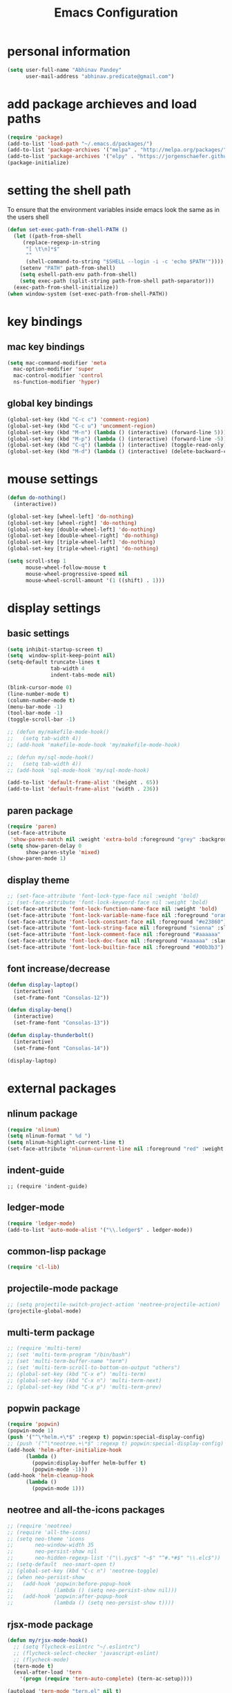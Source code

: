 #+TITLE: Emacs Configuration

* personal information
#+BEGIN_SRC emacs-lisp
  (setq user-full-name "Abhinav Pandey"
        user-mail-address "abhinav.predicate@gmail.com")
#+END_SRC

* add package archieves and load paths
#+BEGIN_SRC emacs-lisp
  (require 'package)
  (add-to-list 'load-path "~/.emacs.d/packages/")
  (add-to-list 'package-archives '("melpa" . "http://melpa.org/packages/"))
  (add-to-list 'package-archives '("elpy" . "https://jorgenschaefer.github.io/packages/"))
  (package-initialize)
#+END_SRC

* setting the shell path
To ensure that the environment variables inside emacs look the same as in the users shell
#+BEGIN_SRC emacs-lisp
  (defun set-exec-path-from-shell-PATH ()
    (let ((path-from-shell
	   (replace-regexp-in-string
	    "[ \t\n]*$"
	    ""
	    (shell-command-to-string "$SHELL --login -i -c 'echo $PATH'"))))
      (setenv "PATH" path-from-shell)
      (setq eshell-path-env path-from-shell)
      (setq exec-path (split-string path-from-shell path-separator)))
    (exec-path-from-shell-initialize))
  (when window-system (set-exec-path-from-shell-PATH))
#+END_SRC

* key bindings
** mac key bindings
#+BEGIN_SRC emacs-lisp
  (setq mac-command-modifier 'meta
	mac-option-modifier 'super
	mac-control-modifier 'control
	ns-function-modifier 'hyper)
#+END_SRC

** global key bindings
#+BEGIN_SRC emacs-lisp
  (global-set-key (kbd "C-c c") 'comment-region)
  (global-set-key (kbd "C-c u") 'uncomment-region)
  (global-set-key (kbd "M-n") (lambda () (interactive) (forward-line 5)))
  (global-set-key (kbd "M-p") (lambda () (interactive) (forward-line -5)))
  (global-set-key (kbd "C-q") (lambda () (interactive) (toggle-read-only)))
  (global-set-key (kbd "M-d") (lambda () (interactive) (delete-backward-char 1)))
#+END_SRC

* mouse settings
#+BEGIN_SRC emacs-lisp
  (defun do-nothing()
	(interactive))

  (global-set-key [wheel-left] 'do-nothing)
  (global-set-key [wheel-right] 'do-nothing)
  (global-set-key [double-wheel-left] 'do-nothing)
  (global-set-key [double-wheel-right] 'do-nothing)
  (global-set-key [triple-wheel-left] 'do-nothing)
  (global-set-key [triple-wheel-right] 'do-nothing)

  (setq scroll-step 1
		mouse-wheel-follow-mouse t
		mouse-wheel-progressive-speed nil
		mouse-wheel-scroll-amount '(1 ((shift) . 1)))
#+END_SRC

* display settings

** basic settings
#+BEGIN_SRC emacs-lisp
  (setq inhibit-startup-screen t)
  (setq  window-split-keep-point nil)
  (setq-default truncate-lines t
			    tab-width 4
			    indent-tabs-mode nil)

  (blink-cursor-mode 0)
  (line-number-mode t)
  (column-number-mode t)
  (menu-bar-mode -1)
  (tool-bar-mode -1)
  (toggle-scroll-bar -1)

  ;; (defun my/makefile-mode-hook()
  ;;   (setq tab-width 4))
  ;; (add-hook 'makefile-mode-hook 'my/makefile-mode-hook)

  ;; (defun my/sql-mode-hook()
  ;;   (setq tab-width 4))
  ;; (add-hook 'sql-mode-hook 'my/sql-mode-hook)

  (add-to-list 'default-frame-alist '(height . 65))
  (add-to-list 'default-frame-alist '(width . 236))
#+END_SRC

** paren package
#+BEGIN_SRC emacs-lisp
  (require 'paren)
  (set-face-attribute
   'show-paren-match nil :weight 'extra-bold :foreground "grey" :background "red")
  (setq show-paren-delay 0
        show-paren-style 'mixed)
  (show-paren-mode 1)
#+END_SRC

** display theme
#+BEGIN_SRC emacs-lisp
  ;; (set-face-attribute 'font-lock-type-face nil :weight 'bold)
  ;; (set-face-attribute 'font-lock-keyword-face nil :weight 'bold)
  (set-face-attribute 'font-lock-function-name-face nil :weight 'bold)
  (set-face-attribute 'font-lock-variable-name-face nil :foreground "orange")
  (set-face-attribute 'font-lock-constant-face nil :foreground "#e23860")
  (set-face-attribute 'font-lock-string-face nil :foreground "sienna" :slant 'italic)
  (set-face-attribute 'font-lock-comment-face nil :foreground "#aaaaaa" :slant 'oblique)
  (set-face-attribute 'font-lock-doc-face nil :foreground "#aaaaaa" :slant 'italic)
  (set-face-attribute 'font-lock-builtin-face nil :foreground "#00b3b3")
#+END_SRC

** font increase/decrease
#+BEGIN_SRC emacs-lisp
  (defun display-laptop()
    (interactive)
    (set-frame-font "Consolas-12"))

  (defun display-benq()
    (interactive)
    (set-frame-font "Consolas-13"))

  (defun display-thunderbolt()
    (interactive)
    (set-frame-font "Consolas-14"))

  (display-laptop)
#+END_SRC

* external packages
** nlinum package
#+BEGIN_SRC emacs-lisp
  (require 'nlinum)
  (setq nlinum-format " %d ")
  (setq nlinum-highlight-current-line t)
  (set-face-attribute 'nlinum-current-line nil :foreground "red" :weight 'bold)
#+END_SRC
** indent-guide
#+BEGIN_SRC elisp
  ;; (require 'indent-guide)
#+END_SRC
** ledger-mode
#+BEGIN_SRC emacs-lisp
  (require 'ledger-mode)
  (add-to-list 'auto-mode-alist '("\\.ledger$" . ledger-mode))
#+END_SRC
** common-lisp package
#+BEGIN_SRC emacs-lisp
  (require 'cl-lib)
#+END_SRC
** projectile-mode package
#+BEGIN_SRC emacs-lisp
  ;; (setq projectile-switch-project-action 'neotree-projectile-action)
  (projectile-global-mode)
#+END_SRC
** multi-term package
#+BEGIN_SRC emacs-lisp
  ;; (require 'multi-term)
  ;; (set 'multi-term-program "/bin/bash")
  ;; (set 'multi-term-buffer-name "term")
  ;; (set 'multi-term-scroll-to-bottom-on-output "others")
  ;; (global-set-key (kbd "C-x e") 'multi-term)
  ;; (global-set-key (kbd "C-x n") 'multi-term-next)
  ;; (global-set-key (kbd "C-x p") 'multi-term-prev)
#+END_SRC
** popwin package
#+BEGIN_SRC emacs-lisp
  (require 'popwin)
  (popwin-mode 1)
  (push '("^\*helm.+\*$" :regexp t) popwin:special-display-config)
  ;; (push '("^\*neotree.+\*$" :regexp t) popwin:special-display-config)
  (add-hook 'helm-after-initialize-hook
	    (lambda ()
	      (popwin:display-buffer helm-buffer t)
	      (popwin-mode -1)))
  (add-hook 'helm-cleanup-hook
	    (lambda ()
	      (popwin-mode 1)))
#+END_SRC
** neotree and all-the-icons packages
#+BEGIN_SRC emacs-lisp
  ;; (require 'neotree)
  ;; (require 'all-the-icons)
  ;; (setq neo-theme 'icons
  ;;       neo-window-width 35
  ;;       neo-persist-show nil
  ;;       neo-hidden-regexp-list '("\\.pyc$" "~$" "^#.*#$" "\\.elc$"))
  ;; (setq-default  neo-smart-open t)
  ;; (global-set-key (kbd "C-c n") 'neotree-toggle)
  ;; (when neo-persist-show
  ;;   (add-hook 'popwin:before-popup-hook
  ;;             (lambda () (setq neo-persist-show nil)))
  ;;   (add-hook 'popwin:after-popup-hook
  ;;             (lambda () (setq neo-persist-show t))))
#+END_SRC
** rjsx-mode package
#+BEGIN_SRC emacs-lisp
  (defun my/rjsx-mode-hook()
    ;; (setq flycheck-eslintrc "~/.eslintrc")
    ;; (flycheck-select-checker 'javascript-eslint)
    ;; (flycheck-mode)
    (tern-mode t)
    (eval-after-load 'tern
      '(progn (require 'tern-auto-complete) (tern-ac-setup))))

  (autoload 'tern-mode "tern.el" nil t)
  (add-to-list 'load-path "~/.emacs.d/tern/emacs/")
  (add-to-list 'auto-mode-alist '("\\.js\\'" . rjsx-mode))
  (add-hook 'rjsx-mode-hook 'my/rjsx-mode-hook)
#+END_SRC
** js2-mode package
#+BEGIN_SRC emacs-lisp
  ;; (require 'flycheck)
  ;; (require 'js2-mode)
  ;; (add-to-list 'auto-mode-alist '("\\.js\\'" . js2-jsx-mode))
  ;; (setq js2-mode-show-parse-errors nil)
  ;; (setq js2-mode-show-strict-warnings nil)
  ;; (let ((checkers (get 'javascript-eslint 'flycheck-next-checkers)))
  ;;   (put 'javascript-eslint 'flycheck-next-checkers
  ;;        (remove '(warning . javascript-jscs) checkers)))
  ;; (defun setup-js2-mode ()
  ;;   (flycheck-select-checker 'javascript-eslint)
  ;;   (flycheck-mode))
  ;; (add-hook 'js2-mode-hook #'setup-js2-mode)
#+END_SRC
** web-mode package
#+BEGIN_SRC emacs-lisp
  (require 'web-mode)
  (defun my/web-mode-hook ()
    (setq web-mode-markup-indent-offset 2)
    (setq web-mode-css-indent-offset 2)
    (setq web-mode-code-indent-offset 2)
    (setq web-mode-style-padding 1)
    (setq web-mode-script-padding 1)
    (setq web-mode-block-padding 0)
    (local-set-key (kbd "RET") 'newline-and-indent))
  (define-derived-mode web-html-mode web-mode "WebHTML"
    (web-mode)
    (setq web-mode-content-type "html"))
  (define-derived-mode web-css-mode web-mode "WebCss"
    (web-mode)
    (setq web-mode-content-type "css"))
  ;; (add-to-list 'auto-mode-alist '("\\.js\\'" . web-mode))
  (add-to-list 'auto-mode-alist '("\\.html?\\'" . web-mode))
  (add-to-list 'auto-mode-alist '("\\.djhtml\\'" . web-mode))
  (add-to-list 'auto-mode-alist '("\\.phtml\\'" . web-mode))
  (add-to-list 'auto-mode-alist '("\\.css?\\'" . web-mode))
  (add-to-list 'auto-mode-alist '("\\.scss?\\'" . web-mode))
  (add-to-list 'auto-mode-alist '("\\.tpl\\.php\\'" . web-mode))
  (add-to-list 'auto-mode-alist '("\\.[agj]sp\\'" . web-mode))
  (add-to-list 'auto-mode-alist '("\\.as[cp]x\\'" . web-mode))
  (add-to-list 'auto-mode-alist '("\\.erb\\'" . web-mode))
  (add-to-list 'auto-mode-alist '("\\.mustache\\'" . web-mode))
  (add-hook 'web-mode-hook  'my/web-mode-hook)
  (setq web-mode-enable-current-element-highlight t)
  (setq web-mode-ac-sources-alist
        '(("css" . (ac-source-css-property))
          ("html" . (ac-source-words-in-buffer ac-source-abbrev))))
#+END_SRC
** go-mode package
#+BEGIN_SRC emacs-lisp
  (require 'go-eldoc)
  (require 'go-autocomplete)
  (with-eval-after-load 'go-mode
    (require 'go-autocomplete))
  (defun my/go-mode-hook ()
    (setq tab-width 2)
    (setq gofmt-command "goimports")
    (local-set-key (kbd "M-.") 'godef-jump)
    (local-set-key (kbd "M-,") 'pop-tag-mark)
    (add-hook 'before-save-hook 'gofmt-before-save))
  (add-hook 'go-mode-hook 'my/go-mode-hook)
  (add-hook 'go-mode-hook 'go-eldoc-setup)
  (setenv "GOPATH" "/Users/predicate/gocode")
  (add-to-list 'exec-path "/Users/predicate/gocode/bin")
#+END_SRC
** yaml-mode package
#+BEGIN_SRC emacs-lisp
  (require 'yaml-mode)
  (defun my/yaml-mode-hook ()
    (define-key yaml-mode-map "\C-m" 'newline-and-indent))
  (add-to-list 'auto-mode-alist '("\\.yml\\'" . yaml-mode))
  (add-hook 'yaml-mode-hook 'my/yaml-mode-hook)
#+END_SRC
** thrift-mode package
#+BEGIN_SRC emacs-lisp
  (require 'thrift-mode)
#+END_SRC
** asm86-mode package
#+BEGIN_SRC emacs-lisp
   (autoload 'asm86-mode "packages/asm86-mode.el")
   (setq auto-mode-alist
      (append '(("\\.asm\\'" . asm86-mode) ("\\.inc\\'" . asm86-mode))
      auto-mode-alist))
#+END_SRC
** jedi package
it is a package for python autocompletion
#+BEGIN_SRC emacs-lisp
  (require 'jedi)
  (add-to-list 'ac-sources 'ac-source-jedi-direct)
  (add-hook 'python-mode-hook 'jedi:setup)
  (setq jedi:complete-on-dot t)

#+END_SRC
** elpy 
#+BEGIN_SRC emacs-lisp
  (require 'elpy)

  (defun my/python-mode-hook ()
    (setq py-use-font-lock-doc-face-p t)
    (elpy-use-ipython)
    (setq elpy-rpc-timeout 10)
    (setq elpy-rpc-backend "jedi")
    (indent-guide-mode)
    (delete `elpy-module-highlight-indentation elpy-modules)
    (delete `elpy-module-django elpy-modules)
    (delete `elpy-module-yasnippet elpy-modules)
    (elpy-enable)
    (local-set-key (kbd "M-.") 'jedi:goto-definition)
    (local-set-key (kbd "M-,") 'jedi:goto-definition-pop-marker))

  (add-hook 'python-mode-hook 'my/python-mode-hook)
#+END_SRC
** helm package
#+BEGIN_SRC emacs-lisp
  (require 'helm)
  (require 'helm-config)
  (require 'helm-projectile)
  (global-set-key (kbd "M-x") #'helm-M-x)
  (global-set-key (kbd "C-x b") 'helm-mini)
  (global-set-key (kbd "C-x C-f") 'helm-find-files)
  (global-set-key (kbd "C-c h") 'helm-command-prefix)
  (define-key helm-map (kbd "C-i") 'helm-execute-persistent-action)
  (define-key helm-map (kbd "<tab>") 'helm-execute-persistent-action)
  (setq helm-split-window-in-side-p t)
  (setq helm-autoresize-min-height 20)
  (setq helm-autoresize-max-height 20)
  (set-face-attribute 'helm-match nil :weight 'bold)
  (helm-mode 1)
  (helm-projectile-on)
  (helm-autoresize-mode)
#+END_SRC
** ace window package
#+BEGIN_SRC emacs-lisp
  (global-set-key (kbd "C-x o") 'ace-window)
  (setq aw-keys '(?a ?s ?d ?f ?g ?h ?j ?k ?l))
#+END_SRC
** autocomplete package
#+BEGIN_SRC emacs-lisp
  (require 'auto-complete-config)
  (ac-config-default)
  (global-auto-complete-mode t)
  (add-to-list 'ac-modes 'thrift-mode)
  (setq ac-auto-start t)
  (setq ac-ignore-case nil)
  (setq ac-auto-show-menu t)
  (setq ac-show-menu-immediately-on-auto-complete t)
#+END_SRC
** smart mode line package
#+BEGIN_SRC emacs-lisp
  (custom-set-variables
  '(custom-safe-themes
  (quote
  ("a27c00821ccfd5a78b01e4f35dc056706dd9ede09a8b90c6955ae6a390eb1c1e" default))))
  (setq sml/shorten-directory t
	    sml/shorten-modes t
	    sml/theme 'light
	    sml/vc-mode-show-backend t)
  (sml/setup)
  (set-face-attribute 'mode-line nil
                      :background "wheat1"
                      :box '(:line-width 2 :color "wheat1"))
  (set-face-attribute 'mode-line-inactive nil
                      :background "wheat3"
                      :box '(:line-width 2 :color "wheat3"))
#+END_SRC

* inbuilt package settings
** flycheck mode
#+BEGIN_SRC emacs-lisp
  (global-flycheck-mode 1)
#+END_SRC
** winner mode
undo and redo window configurations
#+BEGIN_SRC emacs-lisp
  (winner-mode 1)
#+END_SRC
** subword mode
move between camel case words
#+BEGIN_SRC emacs-lisp
  (global-subword-mode 1)
#+END_SRC
** highlight current line mode
#+BEGIN_SRC emacs-lisp
  (global-hl-line-mode t)
  (set-face-background 'hl-line "#fff2cc") ;; set the face-background for hl-line
#+END_SRC
** org mode
#+BEGIN_SRC emacs-lisp
  (require 'org-bullets)

  (defun my/org-mode-hook ()
    (org-bullets-mode 1)
    (visual-line-mode 1)

    (setq org-startup-indented 1
          org-hide-leading-stars t
          org-return-follows-link t
          org-image-actual-width nil
          org-src-fontify-natively nil
          org-src-tab-acts-natively t
          org-src-window-setup 'current-window
          org-todo-keywords '((sequence "TODO" "|" "DONE"))
          org-todo-keyword-faces '(("TODO" . (:foreground "red" :weight bold :underline t)))
          org-done-keyword-faces '(("DONE" . (:foreground "green" :weight bold :underline t)))
          org-link-abbrev-alist '(("quasars"  . "file:/Users/predicate/Uber/Quasars/")))

    ;; (set-face-attribute 'org-block-begin-line nil :weight 'bold)
    ;; (set-face-attribute 'org-block nil :slant 'italic :background "linen")
    ;; (set-face-attribute 'org-block-end-line nil :weight 'bold)
    ;; (set-face-attribute 'org-level-1 nil :height 1.25)
    ;; (set-face-attribute 'org-level-2 nil :height 1.2)
    ;; (set-face-attribute 'org-level-3 nil :height 1.15)
    ;; (set-face-attribute 'org-level-4 nil :height 1.1)
    ;; (set-face-attribute 'org-level-5 nil :height 1.05)
    )

  (add-hook 'org-mode-hook 'my/org-mode-hook)
#+END_SRC
* Other Settings
** make new find file buffer as read only
#+BEGIN_SRC emacs-lisp
  (add-hook 'find-file-hook (lambda () (setq buffer-read-only t)))
  (add-hook 'before-save-hook (lambda () (setq buffer-read-only t)))
#+END_SRC
** set scratch mode buffer to org
#+BEGIN_SRC emacs-lisp
  (setq initial-major-mode 'org-mode)
#+END_SRC
** open todo file on startup
#+BEGIN_SRC emacs-lisp 
  ;; (find-file "~/Google Drive/index.org")
#+END_SRC
** program mode hooks
#+BEGIN_SRC emacs-lisp
  (defun trailing-whitespace()
    (set 'show-trailing-whitespace t))

  (add-hook 'prog-mode-hook 'nlinum-mode)
  (add-hook 'prog-mode-hook 'trailing-whitespace)
#+END_SRC
** setting up back directory
#+BEGIN_SRC emacs-lisp
  (setq backup-by-copying t)
  (setq backup-directory-alist `((".*" . "~/.emacs.d/backup")))
  (setq auto-save-file-name-transforms `((".*" "~/.emacs.d/saves/" t)))
#+END_SRC
** prompt before closing
#+BEGIN_SRC emacs-lisp
  (defun ask-before-closing()
    (interactive)
    (if (y-or-n-p (format "Are you sure you want to exit Emacs?"))
        (save-buffers-kill-emacs)
      (message "Canceled exit")))

  (global-set-key (kbd "C-z") 'ask-before-closing)
  (global-set-key (kbd "C-x C-c") 'ask-before-closing)
#+END_SRC
** Ignore bells
#+BEGIN_SRC emacs-lisp
  (setq ring-bell-function 'ignore)
#+END_SRC
** end sentence in one space
#+BEGIN_SRC emacs-lisp
  (setq sentence-end-double-space nil)
#+END_SRC
** rename a buffer and the file
#+BEGIN_SRC emacs-lisp
  (defun rename-file-and-buffer (new-name)
    "Renames both current buffer and file it's visiting to NEW-NAME."
    (interactive "sNew name: ")
    (let ((name (buffer-name))
          (filename (buffer-file-name)))
      (if (not filename)
          (message "Buffer '%s' is not visiting a file!" name)
        (if (get-buffer new-name)
            (message "A buffer named '%s' already exists!" new-name)
          (progn
            (rename-file filename new-name 1)
            (rename-buffer new-name)
            (set-visited-file-name new-name)
            (set-buffer-modified-p nil))))))
#+END_SRC



